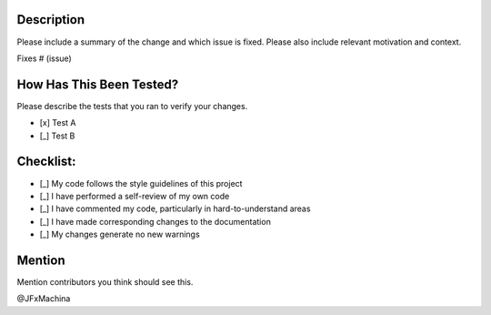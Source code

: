 Description
===========

Please include a summary of the change and which issue is fixed. Please also include relevant motivation and context.

Fixes # (issue)

How Has This Been Tested?
=========================

Please describe the tests that you ran to verify your changes.

* [x] Test A
* [_] Test B

Checklist:
==========

* [_] My code follows the style guidelines of this project
* [_] I have performed a self-review of my own code
* [_] I have commented my code, particularly in hard-to-understand areas
* [_] I have made corresponding changes to the documentation
* [_] My changes generate no new warnings

Mention
=======

Mention contributors you think should see this.

@JFxMachina
